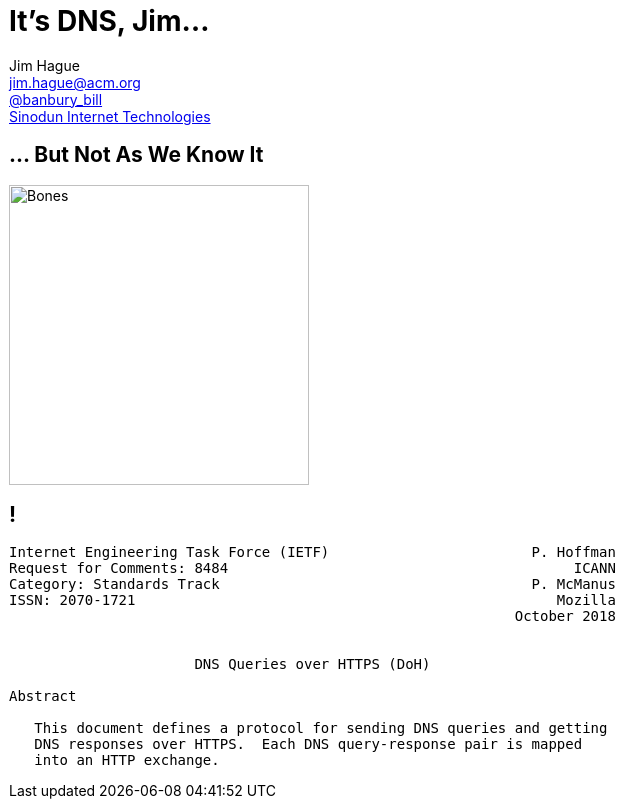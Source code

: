 = It's DNS, Jim...
:backend: revealjs
:revealjs_theme: night
:imagesdir: images

Jim Hague +
mailto:jim.hague@acm.org[jim.hague@acm.org] +
https://twitter.com/banbury_bill[@banbury_bill] +
http://www.sinodun.com[Sinodun Internet Technologies]

== ... But Not As We Know It

image::bones.jpg[Bones,300]

== !

[small]
----
Internet Engineering Task Force (IETF)                        P. Hoffman
Request for Comments: 8484                                         ICANN
Category: Standards Track                                     P. McManus
ISSN: 2070-1721                                                  Mozilla
                                                            October 2018


                      DNS Queries over HTTPS (DoH)

Abstract

   This document defines a protocol for sending DNS queries and getting
   DNS responses over HTTPS.  Each DNS query-response pair is mapped
   into an HTTP exchange.
----
